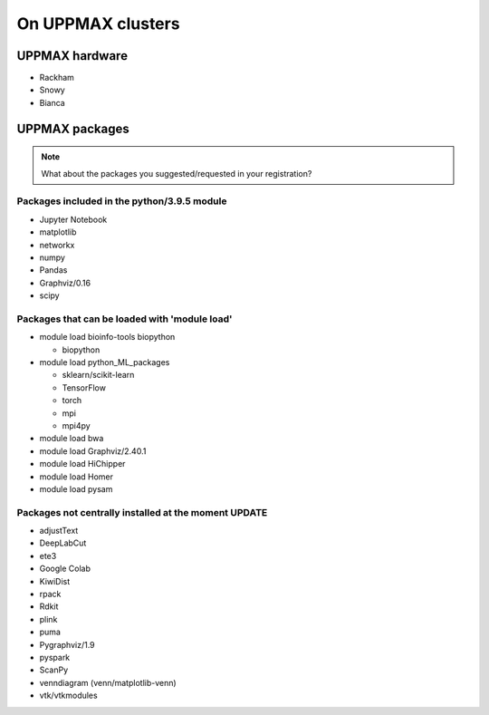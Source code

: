 On UPPMAX clusters
==================

.. questions::

   - Can you login to Kebnekaise?
   - Did you try and find Python packages at the system?
   - Can you load Python and start it, as well as run a short program?

UPPMAX hardware
---------------

- Rackham
- Snowy
- Bianca


UPPMAX packages
---------------

.. Note ::
    
    What about the packages you suggested/requested in your registration?
    

Packages included in the python/3.9.5 module
############################################

- Jupyter Notebook

- matplotlib

- networkx

- numpy

- Pandas

- Graphviz/0.16

- scipy

Packages that can be loaded with 'module load'
##############################################

- module load bioinfo-tools biopython

  - biopython

- module load python_ML_packages

  - sklearn/scikit-learn
  - TensorFlow 
  - torch
  - mpi
  - mpi4py

- module load bwa

- module load Graphviz/2.40.1

-  module load HiChipper

-  module load Homer

-  module load pysam


Packages not centrally installed at the moment UPDATE
#####################################################

- adjustText

- DeepLabCut 

- ete3

- Google Colab

- KiwiDist

- rpack

- Rdkit 

- plink

- puma 

- Pygraphviz/1.9

- pyspark

- ScanPy

- venndiagram (venn/matplotlib-venn)

- vtk/vtkmodules
